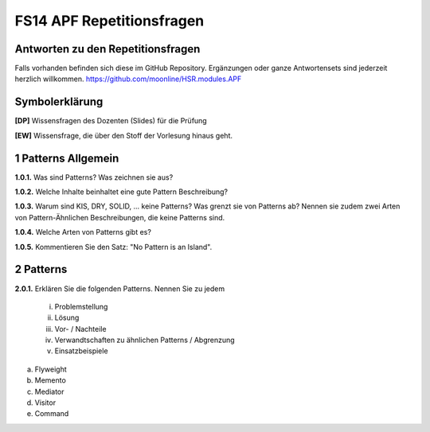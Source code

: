 ==========================
FS14 APF Repetitionsfragen
==========================


Antworten zu den Repetitionsfragen
==================================
Falls vorhanden befinden sich diese im GitHub Repository. Ergänzungen oder ganze Antwortensets sind jederzeit herzlich willkommen. https://github.com/moonline/HSR.modules.APF



Symbolerklärung
===============
**[DP]**
Wissensfragen des Dozenten (Slides) für die Prüfung

**[EW]**
Wissensfrage, die über den Stoff der Vorlesung hinaus geht.



1 Patterns Allgemein
====================

**1.0.1.**
Was sind Patterns? Was zeichnen sie aus?

**1.0.2.**
Welche Inhalte beinhaltet eine gute Pattern Beschreibung?

**1.0.3.**
Warum sind KIS, DRY, SOLID, ... keine Patterns? Was grenzt sie von Patterns ab? Nennen sie zudem zwei Arten von Pattern-Ähnlichen Beschreibungen, die keine Patterns sind.

**1.0.4.**
Welche Arten von Patterns gibt es?

**1.0.5.**
Kommentieren Sie den Satz: "No Pattern is an Island".


2 Patterns
==========

**2.0.1.**
Erklären Sie die folgenden Patterns. Nennen Sie zu jedem
	i) Problemstellung
	ii) Lösung
	iii) Vor- / Nachteile
	iv) Verwandtschaften zu ähnlichen Patterns / Abgrenzung
	v) Einsatzbeispiele
	
a) Flyweight
b) Memento
c) Mediator
d) Visitor
e) Command





